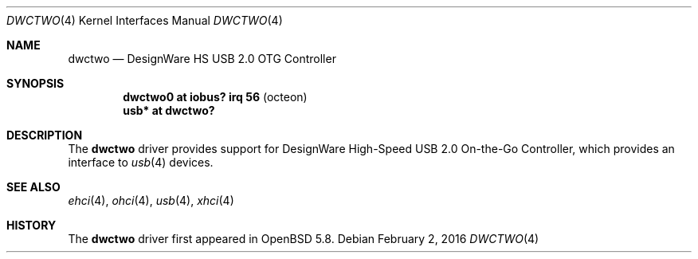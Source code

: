 .\"	$OpenBSD: dwctwo.4,v 1.1 2016/02/02 15:08:03 visa Exp $
.\"
.\" Copyright (c) 2016 Visa Hankala
.\"
.\" Permission to use, copy, modify, and distribute this software for any
.\" purpose with or without fee is hereby granted, provided that the above
.\" copyright notice and this permission notice appear in all copies.
.\"
.\" THE SOFTWARE IS PROVIDED "AS IS" AND THE AUTHOR DISCLAIMS ALL WARRANTIES
.\" WITH REGARD TO THIS SOFTWARE INCLUDING ALL IMPLIED WARRANTIES OF
.\" MERCHANTABILITY AND FITNESS. IN NO EVENT SHALL THE AUTHOR BE LIABLE FOR
.\" ANY SPECIAL, DIRECT, INDIRECT, OR CONSEQUENTIAL DAMAGES OR ANY DAMAGES
.\" WHATSOEVER RESULTING FROM LOSS OF USE, DATA OR PROFITS, WHETHER IN AN
.\" ACTION OF CONTRACT, NEGLIGENCE OR OTHER TORTIOUS ACTION, ARISING OUT OF
.\" OR IN CONNECTION WITH THE USE OR PERFORMANCE OF THIS SOFTWARE.
.\"
.Dd $Mdocdate: February 2 2016 $
.Dt DWCTWO 4
.Os
.Sh NAME
.Nm dwctwo
.Nd DesignWare HS USB 2.0 OTG Controller
.Sh SYNOPSIS
.Cd "dwctwo0 at iobus? irq 56        " Pq "octeon"
.Cd "usb*    at dwctwo?"
.Sh DESCRIPTION
The
.Nm
driver provides support for DesignWare High-Speed USB 2.0 On-the-Go
Controller, which provides an interface to
.Xr usb 4
devices.
.Sh SEE ALSO
.Xr ehci 4 ,
.Xr ohci 4 ,
.Xr usb 4 ,
.Xr xhci 4
.Sh HISTORY
The
.Nm
driver first appeared in
.Ox 5.8 .
